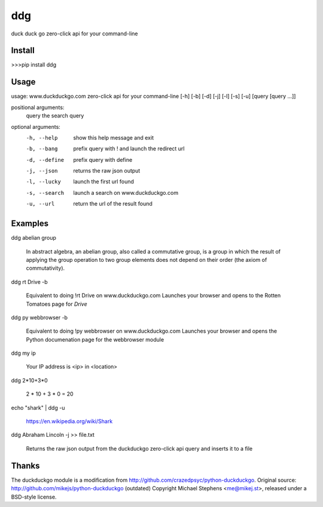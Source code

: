 ===== 
ddg
===== 
duck duck go zero-click api for your command-line

Install
=======

>>>pip install ddg

Usage
======

usage: www.duckduckgo.com zero-click api for your command-line [-h] [-b] [-d] [-j] [-l] [-s] [-u] [query [query ...]]  

positional arguments:  
  query         the search query  

optional arguments:  
  -h, --help    show this help message and exit  
  -b, --bang    prefix query with ! and launch the redirect url  
  -d, --define  prefix query with define  
  -j, --json    returns the raw json output  
  -l, --lucky   launch the first url found  
  -s, --search  launch a search on www.duckduckgo.com  
  -u, --url     return the url of the result found  

Examples
========= 

ddg abelian group

    In abstract algebra, an abelian group, also called a commutative group, is a group in which the result of applying the group operation to two group elements does not depend on their order (the axiom of commutativity).

ddg rt Drive -b

    Equivalent to doing !rt Drive on www.duckduckgo.com  
    Launches your browser and opens to the Rotten Tomatoes page for *Drive*

ddg py webbrowser -b

    Equivalent to doing !py webbrowser on www.duckduckgo.com  
    Launches your browser and opens the Python documenation page for the webbrowser module

ddg my ip

    Your IP address is <ip> in <location>

ddg 2*10+3*0

    2 * 10 + 3 * 0 = 20

echo "shark" | ddg -u

    https://en.wikipedia.org/wiki/Shark

ddg Abraham Lincoln -j >> file.txt

    Returns the raw json output from the duckduckgo zero-click api query and inserts it to a file

Thanks
=======
The duckduckgo module is a modification from http://github.com/crazedpsyc/python-duckduckgo.
Original source: http://github.com/mikejs/python-duckduckgo (outdated)
Copyright Michael Stephens <me@mikej.st>, released under a BSD-style license.